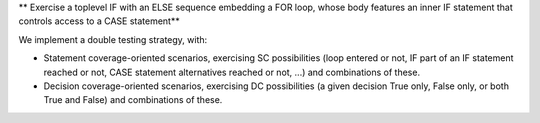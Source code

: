 ** Exercise a toplevel IF with an ELSE sequence embedding a FOR loop, whose body features an inner IF statement that controls access to a CASE statement**

We implement a double testing strategy, with:

* Statement coverage-oriented scenarios, exercising SC possibilities (loop
  entered or not, IF part of an IF statement reached or not, CASE statement
  alternatives reached or not, ...) and combinations of these.

* Decision coverage-oriented scenarios, exercising DC possibilities
  (a given decision True only, False only, or both True and False) and
  combinations of these.

